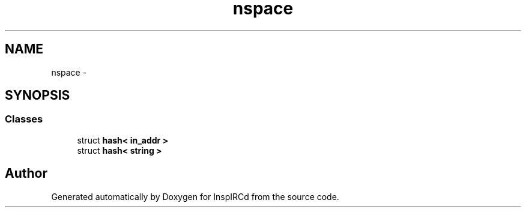 .TH "nspace" 3 "14 Dec 2005" "Version 1.0Betareleases" "InspIRCd" \" -*- nroff -*-
.ad l
.nh
.SH NAME
nspace \- 
.SH SYNOPSIS
.br
.PP
.SS "Classes"

.in +1c
.ti -1c
.RI "struct \fBhash< in_addr >\fP"
.br
.ti -1c
.RI "struct \fBhash< string >\fP"
.br
.in -1c
.SH "Author"
.PP 
Generated automatically by Doxygen for InspIRCd from the source code.
